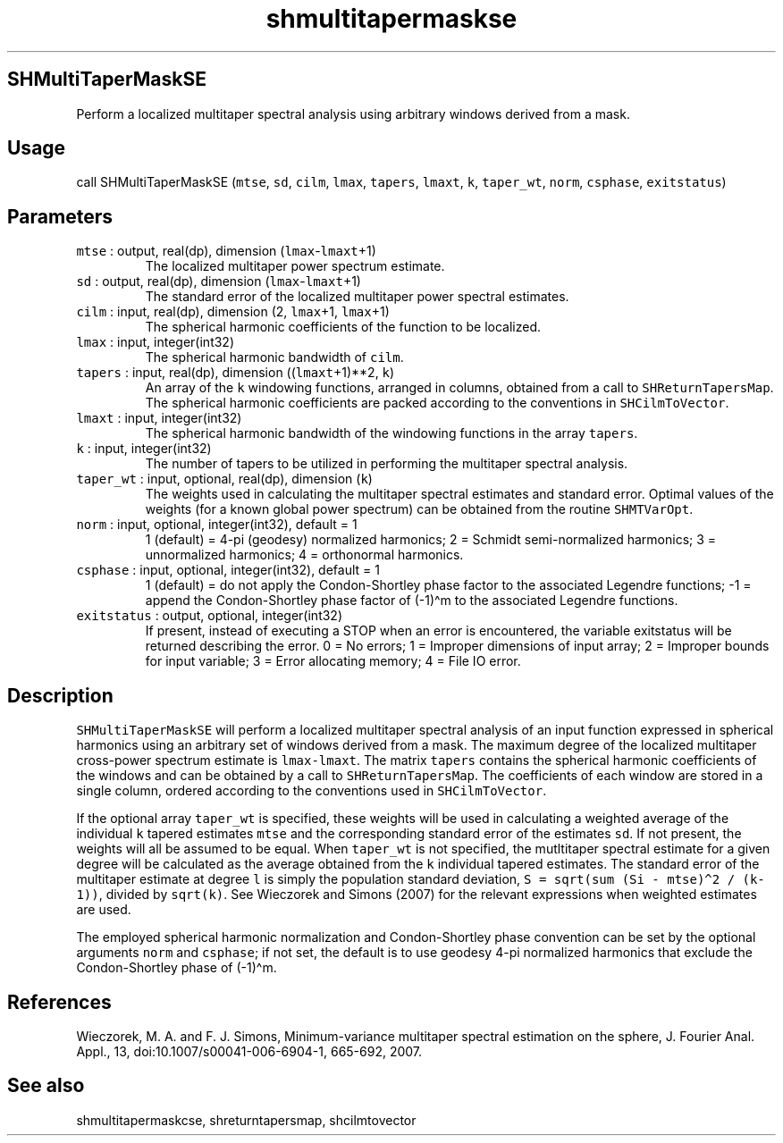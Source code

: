 .\" Automatically generated by Pandoc 3.1.3
.\"
.\" Define V font for inline verbatim, using C font in formats
.\" that render this, and otherwise B font.
.ie "\f[CB]x\f[]"x" \{\
. ftr V B
. ftr VI BI
. ftr VB B
. ftr VBI BI
.\}
.el \{\
. ftr V CR
. ftr VI CI
. ftr VB CB
. ftr VBI CBI
.\}
.TH "shmultitapermaskse" "1" "2021-02-15" "Fortran 95" "SHTOOLS 4.12"
.hy
.SH SHMultiTaperMaskSE
.PP
Perform a localized multitaper spectral analysis using arbitrary windows
derived from a mask.
.SH Usage
.PP
call SHMultiTaperMaskSE (\f[V]mtse\f[R], \f[V]sd\f[R], \f[V]cilm\f[R],
\f[V]lmax\f[R], \f[V]tapers\f[R], \f[V]lmaxt\f[R], \f[V]k\f[R],
\f[V]taper_wt\f[R], \f[V]norm\f[R], \f[V]csphase\f[R],
\f[V]exitstatus\f[R])
.SH Parameters
.TP
\f[V]mtse\f[R] : output, real(dp), dimension (\f[V]lmax\f[R]-\f[V]lmaxt\f[R]+1)
The localized multitaper power spectrum estimate.
.TP
\f[V]sd\f[R] : output, real(dp), dimension (\f[V]lmax\f[R]-\f[V]lmaxt\f[R]+1)
The standard error of the localized multitaper power spectral estimates.
.TP
\f[V]cilm\f[R] : input, real(dp), dimension (2, \f[V]lmax\f[R]+1, \f[V]lmax\f[R]+1)
The spherical harmonic coefficients of the function to be localized.
.TP
\f[V]lmax\f[R] : input, integer(int32)
The spherical harmonic bandwidth of \f[V]cilm\f[R].
.TP
\f[V]tapers\f[R] : input, real(dp), dimension ((\f[V]lmaxt\f[R]+1)**2, \f[V]k\f[R])
An array of the \f[V]k\f[R] windowing functions, arranged in columns,
obtained from a call to \f[V]SHReturnTapersMap\f[R].
The spherical harmonic coefficients are packed according to the
conventions in \f[V]SHCilmToVector\f[R].
.TP
\f[V]lmaxt\f[R] : input, integer(int32)
The spherical harmonic bandwidth of the windowing functions in the array
\f[V]tapers\f[R].
.TP
\f[V]k\f[R] : input, integer(int32)
The number of tapers to be utilized in performing the multitaper
spectral analysis.
.TP
\f[V]taper_wt\f[R] : input, optional, real(dp), dimension (\f[V]k\f[R])
The weights used in calculating the multitaper spectral estimates and
standard error.
Optimal values of the weights (for a known global power spectrum) can be
obtained from the routine \f[V]SHMTVarOpt\f[R].
.TP
\f[V]norm\f[R] : input, optional, integer(int32), default = 1
1 (default) = 4-pi (geodesy) normalized harmonics; 2 = Schmidt
semi-normalized harmonics; 3 = unnormalized harmonics; 4 = orthonormal
harmonics.
.TP
\f[V]csphase\f[R] : input, optional, integer(int32), default = 1
1 (default) = do not apply the Condon-Shortley phase factor to the
associated Legendre functions; -1 = append the Condon-Shortley phase
factor of (-1)\[ha]m to the associated Legendre functions.
.TP
\f[V]exitstatus\f[R] : output, optional, integer(int32)
If present, instead of executing a STOP when an error is encountered,
the variable exitstatus will be returned describing the error.
0 = No errors; 1 = Improper dimensions of input array; 2 = Improper
bounds for input variable; 3 = Error allocating memory; 4 = File IO
error.
.SH Description
.PP
\f[V]SHMultiTaperMaskSE\f[R] will perform a localized multitaper
spectral analysis of an input function expressed in spherical harmonics
using an arbitrary set of windows derived from a mask.
The maximum degree of the localized multitaper cross-power spectrum
estimate is \f[V]lmax-lmaxt\f[R].
The matrix \f[V]tapers\f[R] contains the spherical harmonic coefficients
of the windows and can be obtained by a call to
\f[V]SHReturnTapersMap\f[R].
The coefficients of each window are stored in a single column, ordered
according to the conventions used in \f[V]SHCilmToVector\f[R].
.PP
If the optional array \f[V]taper_wt\f[R] is specified, these weights
will be used in calculating a weighted average of the individual
\f[V]k\f[R] tapered estimates \f[V]mtse\f[R] and the corresponding
standard error of the estimates \f[V]sd\f[R].
If not present, the weights will all be assumed to be equal.
When \f[V]taper_wt\f[R] is not specified, the mutltitaper spectral
estimate for a given degree will be calculated as the average obtained
from the \f[V]k\f[R] individual tapered estimates.
The standard error of the multitaper estimate at degree \f[V]l\f[R] is
simply the population standard deviation,
\f[V]S = sqrt(sum (Si - mtse)\[ha]2 / (k-1))\f[R], divided by
\f[V]sqrt(k)\f[R].
See Wieczorek and Simons (2007) for the relevant expressions when
weighted estimates are used.
.PP
The employed spherical harmonic normalization and Condon-Shortley phase
convention can be set by the optional arguments \f[V]norm\f[R] and
\f[V]csphase\f[R]; if not set, the default is to use geodesy 4-pi
normalized harmonics that exclude the Condon-Shortley phase of
(-1)\[ha]m.
.SH References
.PP
Wieczorek, M.
A.
and F.
J.
Simons, Minimum-variance multitaper spectral estimation on the sphere,
J.
Fourier Anal.
Appl., 13, doi:10.1007/s00041-006-6904-1, 665-692, 2007.
.SH See also
.PP
shmultitapermaskcse, shreturntapersmap, shcilmtovector
